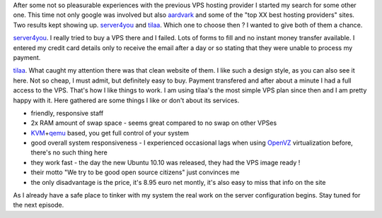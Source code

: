 After some not so pleasurable experiences with the previous VPS hosting
provider I started my search for some other one. This time not only
google was involved but also `aardvark <http://vark.com/>`__ and some of
the "top XX best hosting providers" sites. Two results kept showing up.
`server4you <http://www.server4you.com/>`__ and
`tilaa <https://www.tilaa.nl/>`__. Which one to choose then ? I wanted
to give both of them a chance.

`server4you <http://www.server4you.com/>`__. I really tried to buy a VPS
there and I failed. Lots of forms to fill and no instant money
transfer available. I entered my credit card details only to receive the
email after a day or so stating that they were unable to process my
payment.

`tilaa <https://www.tilaa.nl/>`__. What caught my attention there was
that clean website of them. I like such a design style, as you can also
see it here. Not so cheap, I must admit, but definitely easy to buy.
Payment transfered and after about a minute I had a full access to the
VPS. That's how I like things to work. I am using tilaa's the most
simple VPS plan since then and I am pretty happy with it. Here gathered
are some things I like or don't about its services.

-  friendly, responsive staff
-  2x RAM amount of swap space - seems great compared to no swap on
   other VPSes
-  `KVM <http://www.linux-kvm.org/page/Main_Page>`__\ +\ `qemu <http://en.wikipedia.org/wiki/QEMU>`__
   based, you get full control of your system
-  good overall system responsiveness - I experienced occasional lags
   when using `OpenVZ <http://wiki.openvz.org/Main_Page>`__
   virtualization before, there's no such thing here
-  they work fast - the day the new Ubuntu 10.10 was released, they had
   the VPS image ready !
-  their motto "We try to be good open source citizens" just convinces
   me
-  the only disadvantage is the price, it's 8.95 euro net montly, it's
   also easy to miss that info on the site

As I already have a safe place to tinker with my system the real work on
the server configuration begins. Stay tuned for the next episode.
